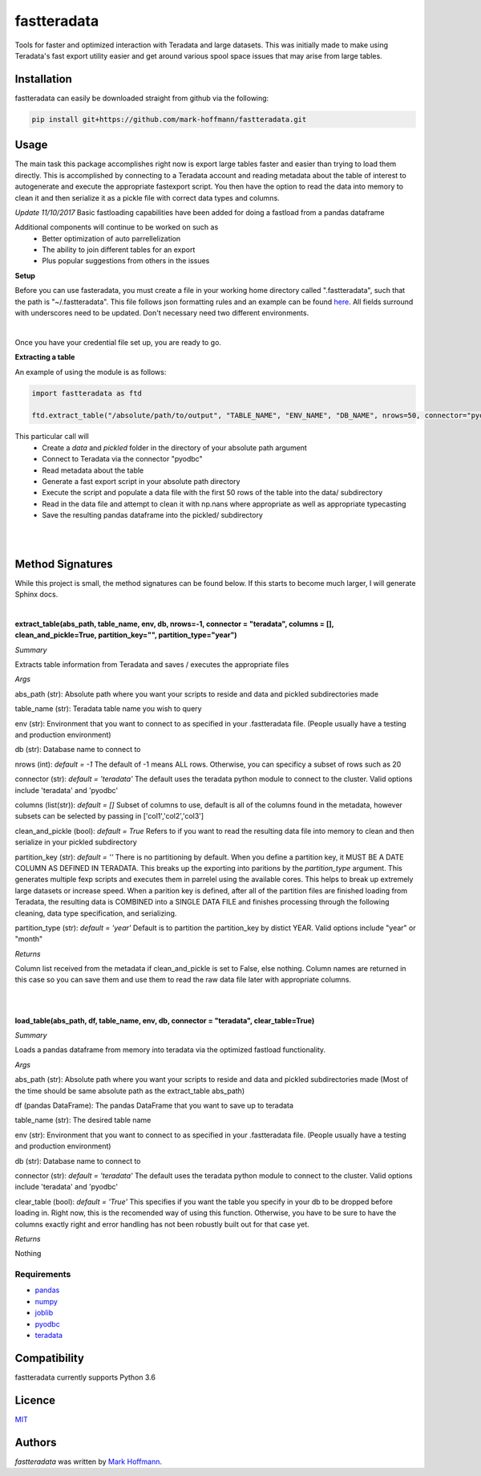fastteradata
============

.. image:: https://travis-ci.org/mark-hoffmann/fastteradata.png
   :target: https://travis-ci.org/mark-hoffmann/fastteradata
   :alt: Latest Travis CI build status

.. image:: https://codecov.io/gh/mark-hoffmann/fastteradata/branch/master/graph/badge.svg
   :target: https://codecov.io/gh/mark-hoffmann/fastteradata
   :alt: Coverage

Tools for faster and optimized interaction with Teradata and large datasets. This was initially made to make using Teradata's fast export utility easier and get around various spool space issues that may arise from large tables.


Installation
------------

fastteradata can easily be downloaded straight from github via the following:

.. code-block:: python

  pip install git+https://github.com/mark-hoffmann/fastteradata.git


Usage
-----
The main task this package accomplishes right now is export large tables faster and easier than trying to load them directly.
This is accomplished by connecting to a Teradata account and reading metadata about the table of interest to autogenerate and execute the appropriate fastexport script.
You then have the option to read the data into memory to clean it and then serialize it as a pickle file with correct data types and columns.

*Update 11/10/2017*
Basic fastloading capabilities have been added for doing a fastload from a pandas dataframe


Additional components will continue to be worked on such as
 * Better optimization of auto parrellelization
 * The ability to join different tables for an export
 * Plus popular suggestions from others in the issues


**Setup**

Before you can use fasteradata, you must create a file in your working home directory called ".fastteradata", such that the path is "~/.fastteradata".
This file follows json formatting rules and an example can be found `here <https://github.com/mark-hoffmann/fastteradata/blob/master/.example_fastteradata>`_. All fields surround with underscores need to be updated. Don't necessary need two different environments.

|

Once you have your credential file set up, you are ready to go.

**Extracting a table**

An example of using the module is as follows:

.. code-block:: python

   import fastteradata as ftd

   ftd.extract_table("/absolute/path/to/output", "TABLE_NAME", "ENV_NAME", "DB_NAME", nrows=50, connector="pyodbc")

This particular call will
 * Create a *data* and *pickled* folder in the directory of your absolute path argument
 * Connect to Teradata via the connector "pyodbc"
 * Read metadata about the table
 * Generate a fast export script in your absolute path directory
 * Execute the script and populate a data file with the first 50 rows of the table into the data/ subdirectory
 * Read in the data file and attempt to clean it with np.nans where appropriate as well as appropriate typecasting
 * Save the resulting pandas dataframe into the pickled/ subdirectory

|
|

**Method Signatures**
---------------------

While this project is small, the method signatures can be found below. If this starts to become much larger, I will generate Sphinx docs.

|

**extract_table(abs_path, table_name, env, db, nrows=-1, connector = "teradata", columns = [], clean_and_pickle=True, partition_key="", partition_type="year")**

*Summary*

Extracts table information from Teradata and saves / executes the appropriate files

*Args*

abs_path (str): Absolute path where you want your scripts to reside and data and pickled subdirectories made

table_name (str): Teradata table name you wish to query

env (str): Environment that you want to connect to as specified in your .fastteradata file. (People usually have a testing and production environment)

db (str): Database name to connect to

nrows (int): *default = -1* The default of -1 means ALL rows. Otherwise, you can specificy a subset of rows such as 20

connector (str): *default = 'teradata'* The default uses the teradata python module to connect to the cluster. Valid options include 'teradata' and 'pyodbc'

columns (list(str)): *default = []* Subset of columns to use, default is all of the columns found in the metadata, however subsets can be selected by passing in ['col1','col2','col3']

clean_and_pickle (bool): *default = True* Refers to if you want to read the resulting data file into memory to clean and then serialize in your pickled subdirectory

partition_key (str): *default = ''* There is no partitioning by default. When you define a partition key, it MUST BE A DATE COLUMN AS DEFINED IN TERADATA. This breaks up the exporting into paritions by the *partition_type* argument. This generates multiple fexp scripts and executes them in parrelel using the available cores. This helps to break up extremely large datasets or increase speed. When a parition key is defined, after all of the partition files are finished loading from Teradata, the resulting data is COMBINED into a SINGLE DATA FILE and finishes processing through the following cleaning, data type specification, and serializing.

partition_type (str): *default = 'year'* Default is to partition the partition_key by distict YEAR. Valid options include "year" or "month"

*Returns*

Column list received from the metadata if clean_and_pickle is set to False, else nothing. Column names are returned in this case so you can save them and use them to read the raw data file later with appropriate columns.

|
|

**load_table(abs_path, df, table_name, env, db, connector = "teradata", clear_table=True)**

*Summary*

Loads a pandas dataframe from memory into teradata via the optimized fastload functionality.

*Args*

abs_path (str): Absolute path where you want your scripts to reside and data and pickled subdirectories made (Most of the time should be same absolute path as the extract_table abs_path)

df (pandas DataFrame): The pandas DataFrame that you want to save up to teradata

table_name (str): The desired table name

env (str): Environment that you want to connect to as specified in your .fastteradata file. (People usually have a testing and production environment)

db (str):  Database name to connect to

connector (str): *default = 'teradata'* The default uses the teradata python module to connect to the cluster. Valid options include 'teradata' and 'pyodbc'

clear_table (bool): *default = 'True'* This specifies if you want the table you specify in your db to be dropped before loading in. Right now, this is the recomended way of using this function. Otherwise, you have to be sure to have the columns exactly right and error handling has not been robustly built out for that case yet.

*Returns*

Nothing

Requirements
^^^^^^^^^^^^
- `pandas <https://github.com/pandas-dev/pandas>`_
- `numpy <https://github.com/numpy/numpy>`_
- `joblib <https://github.com/joblib/joblib>`_
- `pyodbc <https://github.com/mkleehammer/pyodbc>`_
- `teradata <https://github.com/Teradata/PyTd>`_



Compatibility
-------------

fastteradata currently supports Python 3.6

Licence
-------

`MIT <https://github.com/mark-hoffmann/fastteradata/blob/master/LICENSE.txt>`_

Authors
-------

`fastteradata` was written by `Mark Hoffmann <markkhoffmann@gmail.com>`_.
